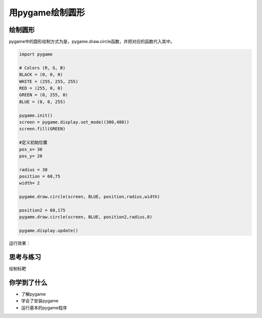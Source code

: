 =======================
用pygame绘制圆形
=======================



-----------------------------
绘制圆形
-----------------------------
 
pygame中的圆形绘制方式为是，pygame.draw.circle函数，并把对应的函数代入其中。

.. code-block:: python

   import pygame
   
   # Colors (R, G, B)
   BLACK = (0, 0, 0)
   WHITE = (255, 255, 255)
   RED = (255, 0, 0)
   GREEN = (0, 255, 0)
   BLUE = (0, 0, 255)
   
   pygame.init()
   screen = pygame.display.set_mode((300,480))
   screen.fill(GREEN)
   
   #定义初始位置
   pos_x= 30
   pos_y= 20
   
   radius = 30
   position = 60,75
   width= 2
   
   pygame.draw.circle(screen, BLUE, position,radius,width)
   
   position2 = 60,175
   pygame.draw.circle(screen, BLUE, position2,radius,0)
   
   pygame.display.update()

运行效果：

.. image:: ../_static/c04/c04p04_i01_circles.png


------------
思考与练习
------------

绘制标靶

------------
你学到了什么
------------

- 了解pygame
- 学会了安装pygame
- 运行基本的pygame程序

 












